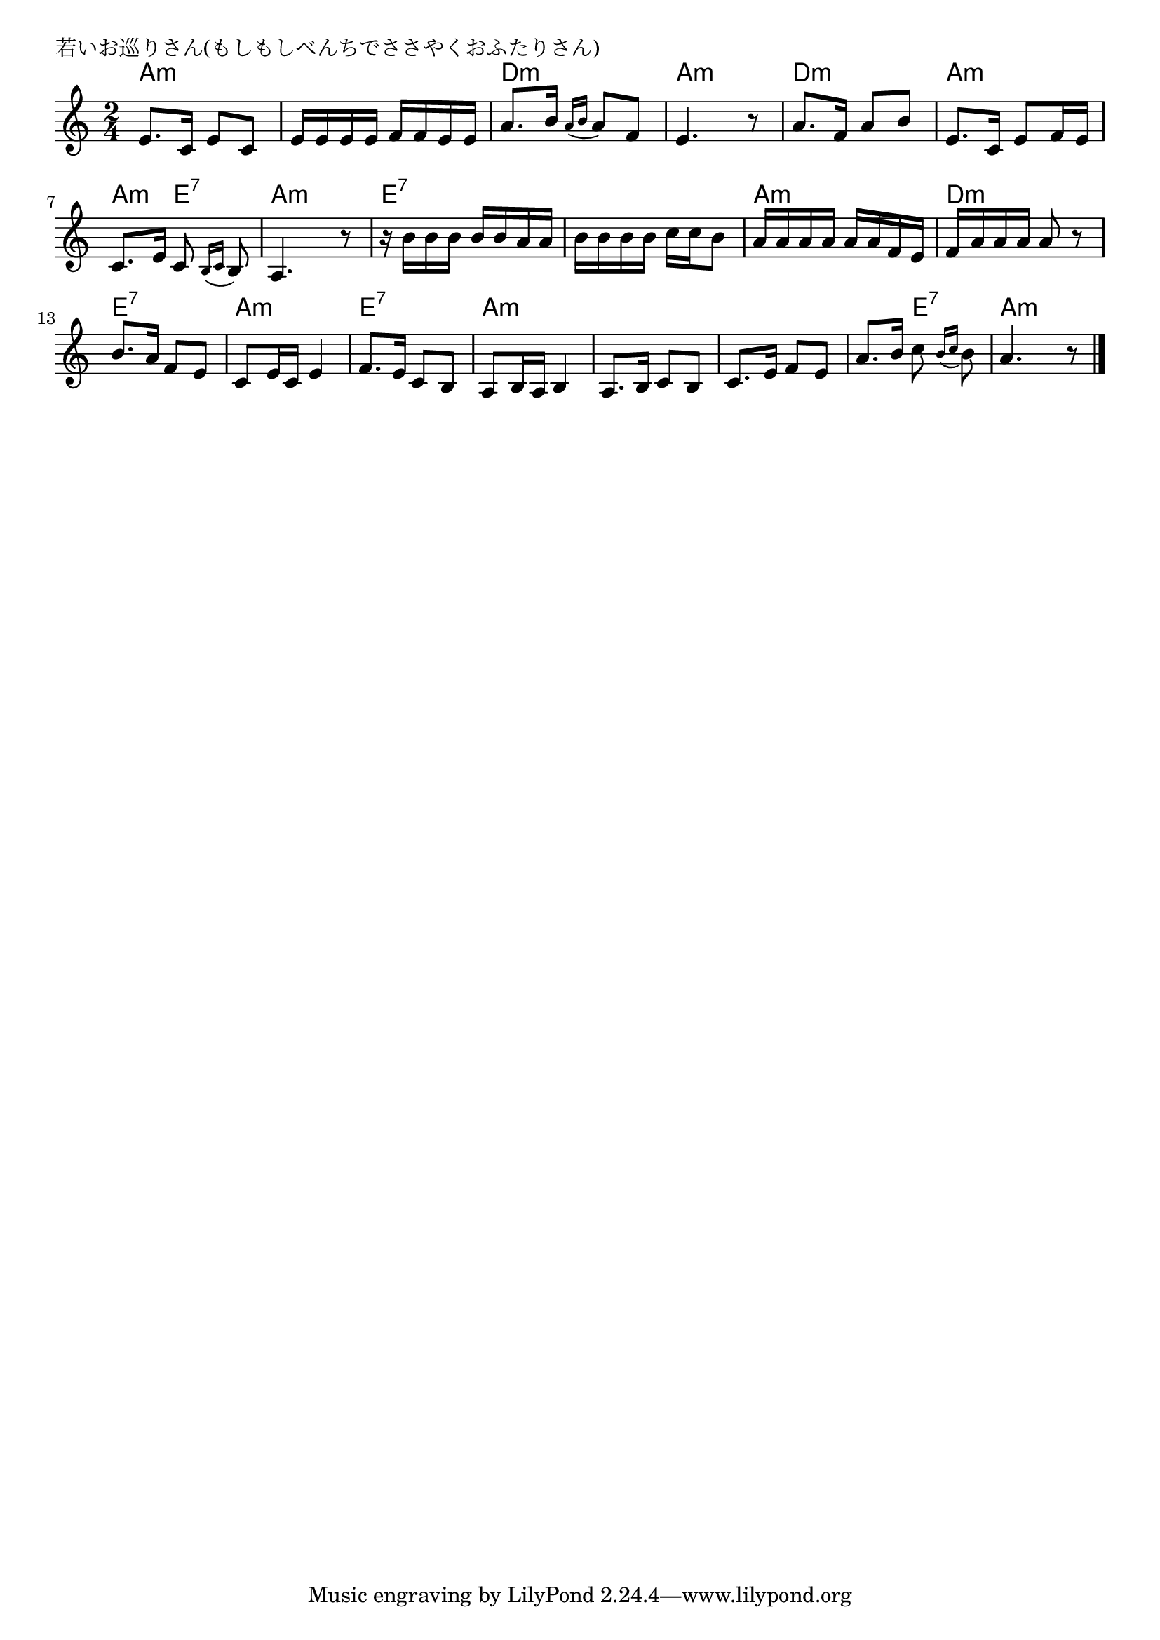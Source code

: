 \version "2.18.2"

% 若いお巡りさん(もしもしべんちでささやくおふたりさん)
% \index{わかい@若いお巡りさん(もしもしべんちでささやくおふたりさん)}

\header {
piece = "若いお巡りさん(もしもしべんちでささやくおふたりさん)"
}

melody =
\relative c' {
\key c \major
\time 2/4
\set Score.tempoHideNote = ##t
\tempo 4=70
\numericTimeSignature

e8. c16 e8 c |
e16 e e e f f e e |
a8. b16 \appoggiatura {a16 b} a8 f |
e4. r8 |

a8. f16 a8 b |
e,8. c16 e8 f16 e |
c8. e16 c8 \appoggiatura{b16 c} b8 |
a4. r8 |

r16 b'16 b b b b a a |
b b b b c c b8 |
a16 a a a a a f e |
f a a a a8 r8 |

b8. a16 f8 e |
c8 e16 c e4 |
f8. e16 c8 b |
a8 b16 a16 b4 |

a8. b16 c8 b |
c8. e16 f8 e |
a8. b16 c8 \appoggiatura{b16 c}b8 |
a4. r8 |


\bar "|."
}
\score {
<<
\chords {
\set noChordSymbol = ""
\set chordChanges=##t
%
a4:m a:m a:m a:m d:m d:m a:m a:m
d:m d:m a:m a:m a:m e:7 a:m a:m
e:7 e:7 e:7 e:7 a:m a:m d:m d:m
e:7 e:7 a:m a:m e:7 e:7 a:m a:m
a:m a:m a:m a:m a:m e:7 a:m a:m


}
\new Staff {\melody}
>>
\layout {
line-width = #190
indent = 0\mm
}
\midi {}
}
